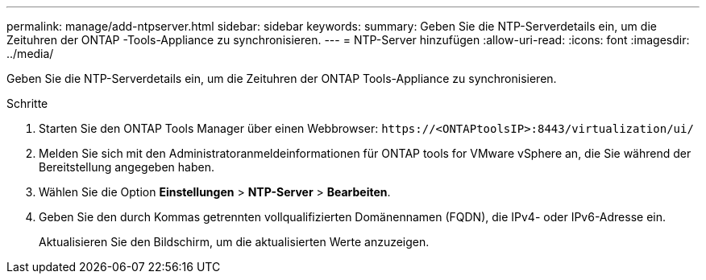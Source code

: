 ---
permalink: manage/add-ntpserver.html 
sidebar: sidebar 
keywords:  
summary: Geben Sie die NTP-Serverdetails ein, um die Zeituhren der ONTAP -Tools-Appliance zu synchronisieren. 
---
= NTP-Server hinzufügen
:allow-uri-read: 
:icons: font
:imagesdir: ../media/


[role="lead"]
Geben Sie die NTP-Serverdetails ein, um die Zeituhren der ONTAP Tools-Appliance zu synchronisieren.

.Schritte
. Starten Sie den ONTAP Tools Manager über einen Webbrowser: `\https://<ONTAPtoolsIP>:8443/virtualization/ui/`
. Melden Sie sich mit den Administratoranmeldeinformationen für ONTAP tools for VMware vSphere an, die Sie während der Bereitstellung angegeben haben.
. Wählen Sie die Option *Einstellungen* > *NTP-Server* > *Bearbeiten*.
. Geben Sie den durch Kommas getrennten vollqualifizierten Domänennamen (FQDN), die IPv4- oder IPv6-Adresse ein.
+
Aktualisieren Sie den Bildschirm, um die aktualisierten Werte anzuzeigen.


